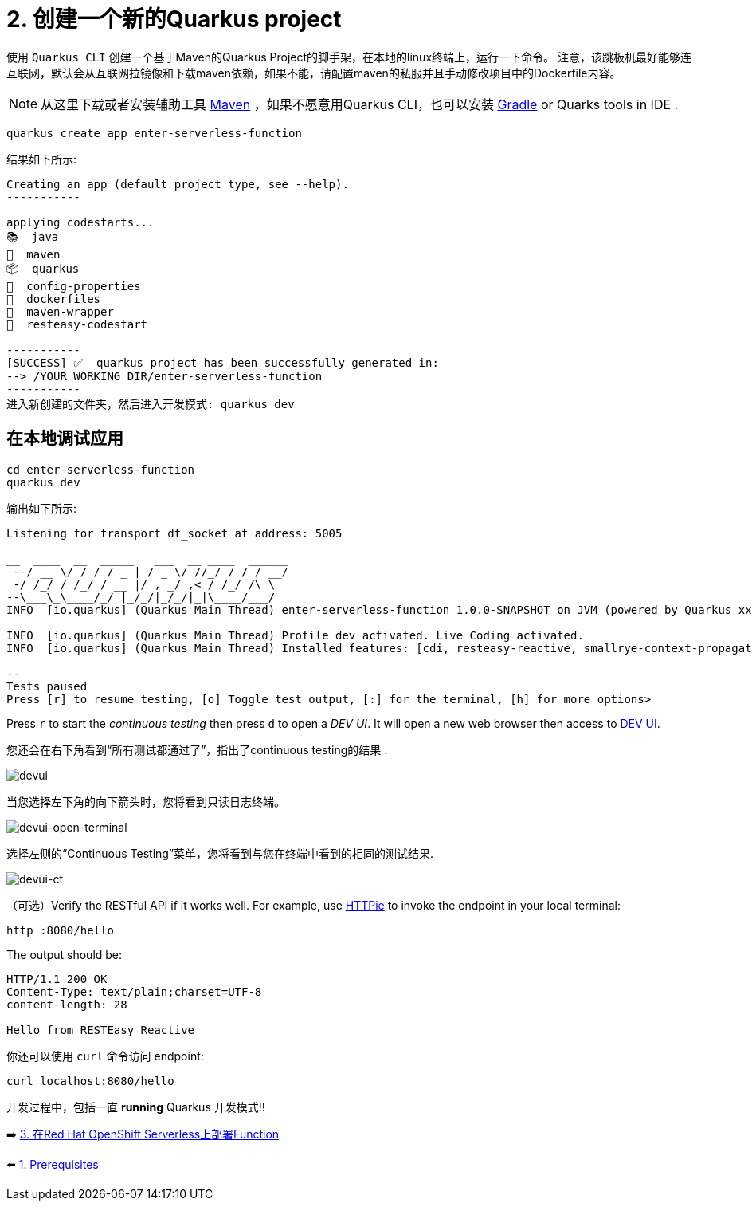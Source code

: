 = 2. 创建一个新的Quarkus project

使用 `Quarkus CLI` 创建一个基于Maven的Quarkus Project的脚手架，在本地的linux终端上，运行一下命令。
注意，该跳板机最好能够连互联网，默认会从互联网拉镜像和下载maven依赖，如果不能，请配置maven的私服并且手动修改项目中的Dockerfile内容。

[NOTE]
====
从这里下载或者安装辅助工具 https://maven.apache.org/download.cgi[Maven^] ，如果不愿意用Quarkus CLI，也可以安装 https://gradle.org/install[Gradle^] or Quarks tools in IDE .
====

[source,sh]
----
quarkus create app enter-serverless-function

----

结果如下所示:

[source,sh]
----
Creating an app (default project type, see --help).
-----------

applying codestarts...
📚  java
🔨  maven
📦  quarkus
📝  config-properties
🔧  dockerfiles
🔧  maven-wrapper
🚀  resteasy-codestart

-----------
[SUCCESS] ✅  quarkus project has been successfully generated in:
--> /YOUR_WORKING_DIR/enter-serverless-function
-----------
进入新创建的文件夹，然后进入开发模式: quarkus dev
----

== 在本地调试应用

[source,sh]
----
cd enter-serverless-function
quarkus dev
----

输出如下所示:

[source,sh]
----
Listening for transport dt_socket at address: 5005

__  ____  __  _____   ___  __ ____  ______ 
 --/ __ \/ / / / _ | / _ \/ //_/ / / / __/ 
 -/ /_/ / /_/ / __ |/ , _/ ,< / /_/ /\ \   
--\___\_\____/_/ |_/_/|_/_/|_|\____/___/   
INFO  [io.quarkus] (Quarkus Main Thread) enter-serverless-function 1.0.0-SNAPSHOT on JVM (powered by Quarkus xx.xx.xx.Final) started in 1.612s. Listening on: http://localhost:8080

INFO  [io.quarkus] (Quarkus Main Thread) Profile dev activated. Live Coding activated.
INFO  [io.quarkus] (Quarkus Main Thread) Installed features: [cdi, resteasy-reactive, smallrye-context-propagation, vertx]

--
Tests paused
Press [r] to resume testing, [o] Toggle test output, [:] for the terminal, [h] for more options>
----

Press `r` to start the _continuous testing_ then press `d` to open a _DEV UI_. It will open a new web browser then access to http://localhost:8080/q/dev/[DEV UI^].

您还会在右下角看到“所有测试都通过了”，指出了continuous testing的结果 .

image::../images/devui.png[devui]

当您选择左下角的向下箭头时，您将看到只读日志终端。 

image::../images/devui-open-terminal.png[devui-open-terminal]

选择左侧的“Continuous Testing”菜单，您将看到与您在终端中看到的相同的测试结果.

image::../images/devui-ct.png[devui-ct]

（可选）Verify the RESTful API if it works well. For example, use https://httpie.io[HTTPie^] to invoke the endpoint in your local terminal:

[source,sh]
----
http :8080/hello
----

The output should be: 

[source,sh]
----
HTTP/1.1 200 OK
Content-Type: text/plain;charset=UTF-8
content-length: 28

Hello from RESTEasy Reactive
----

你还可以使用 `curl` 命令访问 endpoint:

[source,sh]
----
curl localhost:8080/hello
----

开发过程中，包括一直 *running* Quarkus 开发模式!! 

➡️ link:./3-deploy-quarkus-functions.adoc[3. 在Red Hat OpenShift Serverless上部署Function]

⬅️ link:./1-prerequisites.adoc[1. Prerequisites]
